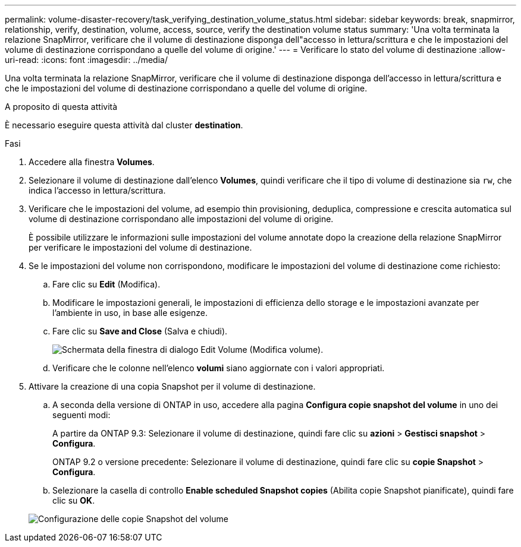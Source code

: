 ---
permalink: volume-disaster-recovery/task_verifying_destination_volume_status.html 
sidebar: sidebar 
keywords: break, snapmirror, relationship, verify, destination, volume, access, source, verify the destination volume status 
summary: 'Una volta terminata la relazione SnapMirror, verificare che il volume di destinazione disponga dell"accesso in lettura/scrittura e che le impostazioni del volume di destinazione corrispondano a quelle del volume di origine.' 
---
= Verificare lo stato del volume di destinazione
:allow-uri-read: 
:icons: font
:imagesdir: ../media/


[role="lead"]
Una volta terminata la relazione SnapMirror, verificare che il volume di destinazione disponga dell'accesso in lettura/scrittura e che le impostazioni del volume di destinazione corrispondano a quelle del volume di origine.

.A proposito di questa attività
È necessario eseguire questa attività dal cluster *destination*.

.Fasi
. Accedere alla finestra *Volumes*.
. Selezionare il volume di destinazione dall'elenco *Volumes*, quindi verificare che il tipo di volume di destinazione sia `rw`, che indica l'accesso in lettura/scrittura.
. Verificare che le impostazioni del volume, ad esempio thin provisioning, deduplica, compressione e crescita automatica sul volume di destinazione corrispondano alle impostazioni del volume di origine.
+
È possibile utilizzare le informazioni sulle impostazioni del volume annotate dopo la creazione della relazione SnapMirror per verificare le impostazioni del volume di destinazione.

. Se le impostazioni del volume non corrispondono, modificare le impostazioni del volume di destinazione come richiesto:
+
.. Fare clic su *Edit* (Modifica).
.. Modificare le impostazioni generali, le impostazioni di efficienza dello storage e le impostazioni avanzate per l'ambiente in uso, in base alle esigenze.
.. Fare clic su *Save and Close* (Salva e chiudi).
+
image::../media/volume_edit_dest_vol_unix.gif[Schermata della finestra di dialogo Edit Volume (Modifica volume).]

.. Verificare che le colonne nell'elenco *volumi* siano aggiornate con i valori appropriati.


. Attivare la creazione di una copia Snapshot per il volume di destinazione.
+
.. A seconda della versione di ONTAP in uso, accedere alla pagina *Configura copie snapshot del volume* in uno dei seguenti modi:
+
A partire da ONTAP 9.3: Selezionare il volume di destinazione, quindi fare clic su *azioni* > *Gestisci snapshot* > *Configura*.

+
ONTAP 9.2 o versione precedente: Selezionare il volume di destinazione, quindi fare clic su *copie Snapshot* > *Configura*.

.. Selezionare la casella di controllo *Enable scheduled Snapshot copies* (Abilita copie Snapshot pianificate), quindi fare clic su *OK*.


+
image::../media/configure_snapshot_policy.gif[Configurazione delle copie Snapshot del volume]


